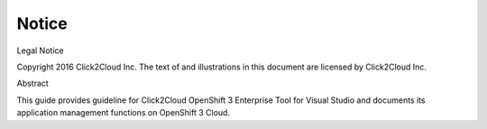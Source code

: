 Notice
======================================================================
Legal Notice 

Copyright 2016 Click2Cloud Inc. The text of and illustrations in this
document are licensed by Click2Cloud Inc.

Abstract

This guide provides guideline for Click2Cloud OpenShift 3 Enterprise
Tool for Visual Studio and documents its application management
functions on OpenShift 3 Cloud.
